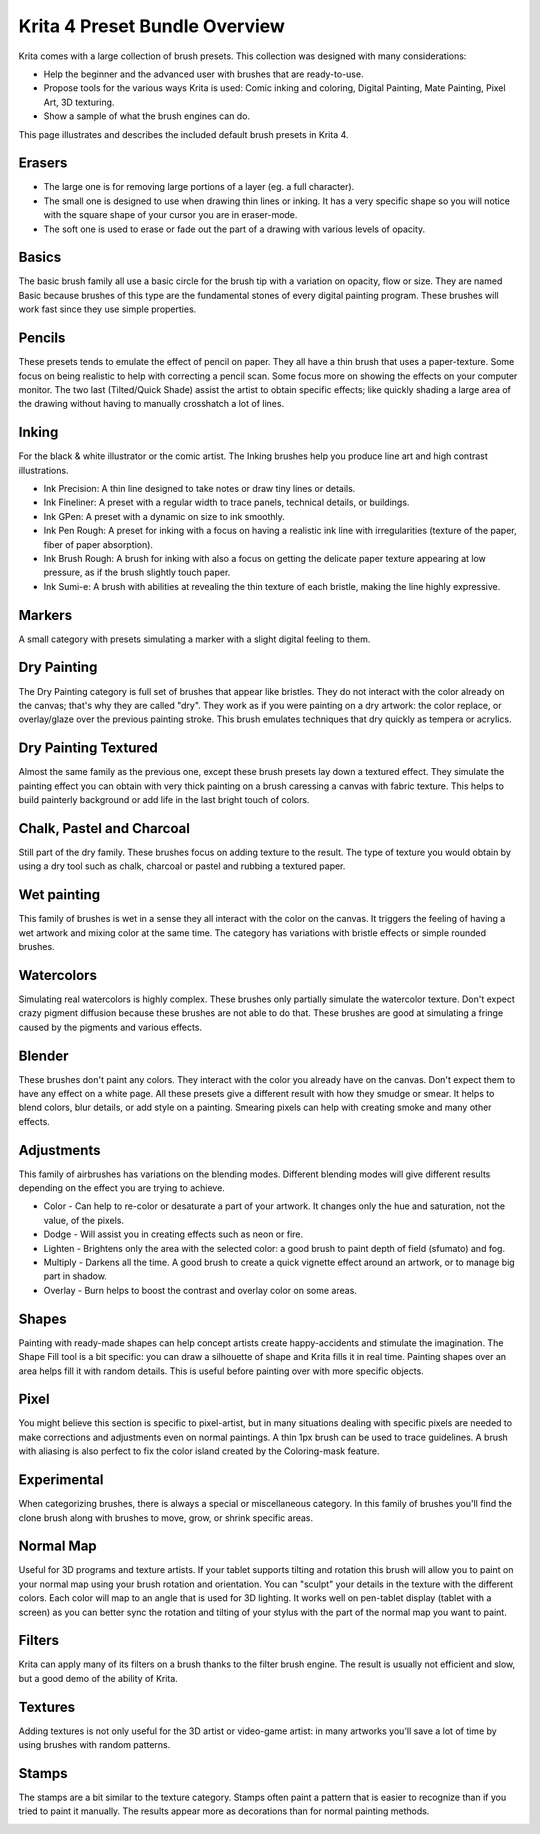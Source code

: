 .. meta::
   :description:
        Overview of the Krita 4.0 preset bundle.

.. metadata-placeholder

   :authors: - David Revoy
             - Scott Petrovic
             - Wolthera van Hövell tot Westerflier <griffinvalley@gmail.com>
   :license: GNU free documentation license 1.3 or later.

.. index:: Resources
.. _krita_4_preset_bundle:

==============================
Krita 4 Preset Bundle Overview
==============================

.. image:: /images/brushes/Krita4_0_brushes.jpg

Krita comes with a large collection of brush presets. This collection was designed with many considerations:

* Help the beginner and the advanced user with brushes that are ready-to-use.
* Propose tools for the various ways Krita is used: Comic inking and coloring, Digital Painting, Mate Painting, Pixel Art, 3D texturing. 
* Show a sample of what the brush engines can do.

This page illustrates and describes the included default brush presets in Krita 4.

Erasers
-------

* The large one is for removing large portions of a layer (eg. a full character).
* The small one is designed to use when drawing thin lines or inking. It has a very specific shape so you will notice with the square shape of your cursor you are in eraser-mode.
* The soft one is used to erase or fade out the part of a drawing with various levels of opacity.

.. image:: /images/brushes/Krita4_a-brush-family.png

Basics
------

The basic brush family all use a basic circle for the brush tip with a variation on opacity, flow or size. They are named Basic because brushes of this type are the fundamental stones of every digital painting program. These brushes will work fast since they use simple properties. 

.. image:: /images/brushes/Krita4_b-brush-family.jpg

Pencils
-------

These presets tends to emulate the effect of pencil on paper. They all have a thin brush that uses a paper-texture. Some focus on being realistic to help with correcting a pencil scan. Some focus more on showing the effects on your computer monitor. The two last (Tilted/Quick Shade) assist the artist to obtain specific effects; like quickly shading a large area of the drawing without having to manually crosshatch a lot of lines. 

.. image:: /images/brushes/Krita4_c-brush-family.jpg

Inking
------

For the black & white illustrator or the comic artist. The Inking brushes help you produce line art and high contrast illustrations.

* Ink Precision: A thin line designed to take notes or draw tiny lines or details.
* Ink Fineliner: A preset with a regular width to trace panels, technical details, or buildings.
* Ink GPen: A preset with a dynamic on size to ink smoothly.
* Ink Pen Rough: A preset for inking with a focus on having a realistic ink line with irregularities (texture of the paper, fiber of paper absorption).
* Ink Brush Rough: A brush for inking with also a focus on getting the delicate paper texture appearing at low pressure, as if the brush slightly touch paper.
* Ink Sumi-e: A brush with abilities at revealing the thin texture of each bristle, making the line highly expressive.

.. image:: /images/brushes/Krita4_d-brush-family.jpg

Markers
-------

A small category with presets simulating a marker with a slight digital feeling to them. 

.. image:: /images/brushes/Krita4_e-brush-family.jpg

Dry Painting
------------

The Dry Painting category is full set of brushes that appear like bristles. They do not interact with the color already on the canvas; that's why they are called "dry". They work as if you were painting on a dry artwork: the color replace, or overlay/glaze over the previous painting stroke. This brush emulates techniques that dry quickly as tempera or acrylics.

.. image:: /images/brushes/Krita4_f-brush-family.jpg

Dry Painting Textured
---------------------

Almost the same family as the previous one, except these brush presets lay down a textured effect. They simulate the painting effect you can obtain with very thick painting on a brush caressing a canvas with fabric texture. This helps to build painterly background or add life in the last bright touch of colors.

.. image:: /images/brushes/Krita4_g-brush-family.jpg

Chalk, Pastel and Charcoal
--------------------------

Still part of the dry family. These brushes focus on adding texture to the result. The type of texture you would obtain by using a dry tool such as chalk, charcoal or pastel and rubbing a textured paper.

.. image:: /images/brushes/Krita4_h-brush-family.jpg

Wet painting
------------

This family of brushes is wet in a sense they all interact with the color on the canvas. It triggers the feeling of having a wet artwork and mixing color at the same time. The category has variations with bristle effects or simple rounded brushes.

.. image:: /images/brushes/Krita4_i-brush-family.jpg

Watercolors
-----------

Simulating real watercolors is highly complex. These brushes only partially simulate the watercolor texture. Don't expect crazy pigment diffusion because these brushes are not able to do that. These brushes are good at simulating a fringe caused by the pigments and various effects.

.. image:: /images/brushes/Krita4_j-brush-family.jpg

Blender
-------

These brushes don't paint any colors. They interact with the color you already have on the canvas. Don't expect them to have any effect on a white page. All these presets give a different result with how they smudge or smear. It helps to blend colors, blur details, or add style on a painting. Smearing pixels can help with creating smoke and many other effects. 

.. image:: /images/brushes/Krita4_k-brush-family.jpg

Adjustments
-----------

This family of airbrushes has variations on the blending modes. Different blending modes will give different results depending on the effect you are trying to achieve.

* Color - Can help to re-color or desaturate a part of your artwork. It changes only the hue and saturation, not the value, of the pixels.
* Dodge - Will assist you in creating effects such as neon or fire.
* Lighten - Brightens only the area with the selected color: a good brush to paint depth of field (sfumato) and fog.
* Multiply - Darkens all the time. A good brush to create a quick vignette effect around an artwork, or to manage big part in shadow.
* Overlay - Burn helps to boost the contrast and overlay color on some areas.

.. image:: /images/brushes/Krita4_l-brush-family.jpg

Shapes
------

Painting with ready-made shapes can help concept artists create happy-accidents and stimulate the imagination. The Shape Fill tool is a bit specific: you can draw a silhouette of shape and Krita fills it in real time. Painting shapes over an area helps fill it with random details. This is useful before painting over with more specific objects.

.. image:: /images/brushes/Krita4_t-brush-family.jpg

Pixel
-----

You might believe this section is specific to pixel-artist, but in many situations dealing with specific pixels are needed to make corrections and adjustments even on normal paintings. A thin 1px brush can be used to trace guidelines. A brush with aliasing is also perfect to fix the color island created by the Coloring-mask feature.  

.. image:: /images/brushes/Krita4_u-brush-family.jpg

Experimental
------------

When categorizing brushes, there is always a special or miscellaneous category. In this family of brushes you'll find the clone brush along with brushes to move, grow, or shrink specific areas.  

.. image:: /images/brushes/Krita4_v-brush-family.jpg

Normal Map
----------

Useful for 3D programs and texture artists. If your tablet supports tilting and rotation this brush will allow you to paint on your normal map using your brush rotation and orientation. You can "sculpt" your details in the texture with the different colors. Each color will map to an angle that is used for 3D lighting. It works well on pen-tablet display (tablet with a screen) as you can better sync the rotation and tilting of your stylus with the part of the normal map you want to paint.

.. image:: /images/brushes/Krita4_w-brush-family.jpg

Filters
-------

Krita can apply many of its filters on a brush thanks to the filter brush engine. The result is usually not efficient and slow, but a good demo of the ability of Krita.

.. image:: /images/brushes/Krita4_x-brush-family.jpg

Textures
--------

Adding textures is not only useful for the 3D artist or video-game artist: in many artworks you'll save a lot of time by using brushes with random patterns.

.. image:: /images/brushes/Krita4_y-brush-family.jpg

Stamps
------

The stamps are a bit similar to the texture category. Stamps often paint a pattern that is easier to recognize than if you tried to paint it manually. The results appear more as decorations than for normal painting methods.

.. image:: /images/brushes/Krita4_z-brush-family.jpg

